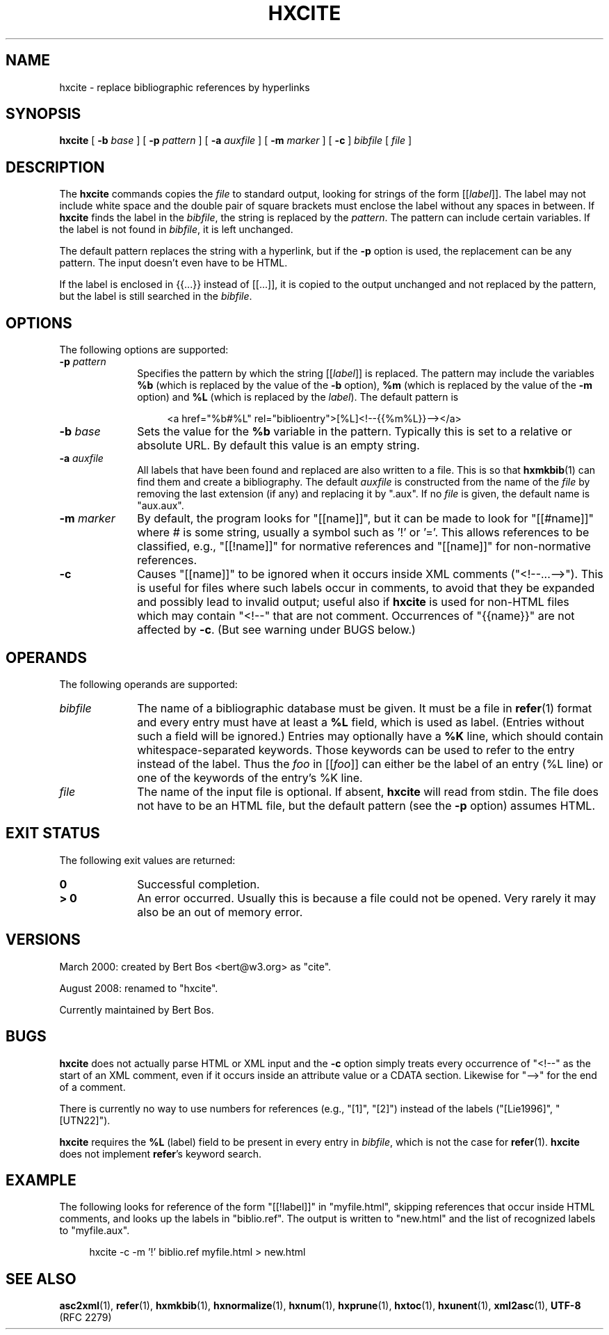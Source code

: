 .de d \" begin display
.sp
.in +4
.nf
..
.de e \" end display
.in -4
.fi
.sp
..
.TH "HXCITE" "1" "10 Jul 2011" "7.x" "HTML-XML-utils"
.SH NAME
hxcite \- replace bibliographic references by hyperlinks
.SH SYNOPSIS
.B hxcite
.RB "[\| " \-b
.IR base " \|]"
.RB "[\| " \-p
.IR pattern " \|]"
.RB "[\| " \-a
.IR auxfile " \|]"
.RB "[\| " \-m
.IR marker " \|]"
.RB "[\| " -c " \|]"
.IR bibfile " [\| " file " \|]"
.SH DESCRIPTION
.LP
The
.B hxcite
commands copies the
.I file
to standard output, looking for strings of the form [[\fIlabel\fP]].
The label may not include white space and the double pair of square
brackets must enclose the label without any spaces in between. If
.B hxcite
finds the label in the
.IR bibfile ","
the string is replaced by the
.IR pattern "."
The pattern can include certain variables. If the label is not found
in
.IR bibfile ","
it is left unchanged.
.PP
The default pattern replaces the string with a hyperlink, but if the
.B \-p
option is used, the replacement can be any pattern. The input doesn't
even have to be HTML.
.LP
If the label is enclosed in {{...}} instead of [[...]], it is copied
to the output unchanged and not
replaced by the pattern, but the label is still searched in the
.IR bibfile "."
.SH OPTIONS
The following options are supported:
.TP 10
.BI \-p " pattern"
Specifies the pattern by which the string [[\fIlabel\fP]] is replaced.
The pattern may include the variables
.B %b
(which is replaced by the value of the
.B \-b
option),
.B %m
(which is replaced by the value of the
.B \-m
option) and
.B %L
(which is replaced by the
.IR label ")."
The default pattern is
.d
<a href="%b#%L" rel="biblioentry">[%L]<!--{{%m%L}}--></a>
.e
.TP
.BI \-b " base"
Sets the value for the
.B %b
variable in the pattern. Typically this is set to a relative or
absolute URL. By default this value is an empty string.
.TP
.BI \-a " auxfile"
All labels that have been found and replaced are also written to a
file. This is so that
.BR hxmkbib (1)
can find them and create a bibliography. The default
.I auxfile
is constructed from the name of the
.I file
by removing the last extension (if any) and replacing it by ".aux".
If no
.I file
is given, the default name is "aux.aux".
.TP
.BI \-m " marker"
By default, the program looks for "[[name]]", but it can be
made to look for "[[#name]]" where # is some string, usually a
symbol such as '!' or '='. This allows references to be
classified, e.g., "[[!name]]" for normative references and
"[[name]]" for non-normative references.
.TP
.B \-c
Causes "[[name]]" to be ignored when it occurs inside XML comments
("<!--...-->"). This is useful for files where such labels occur in
comments, to avoid that they be expanded and possibly lead to invalid
output; useful also if
.B hxcite
is used for non-HTML files which may contain "<!--" that are not
comment. Occurrences of "{{name}}" are not affected by
.BR \-c "."
(But see warning under BUGS below.)
.SH OPERANDS
The following operands are supported:
.TP 10
.I bibfile
The name of a bibliographic database must be given. It must be a file
in
.BR refer (1)
format and every entry must have at least a
.B %L
field, which is used as label. (Entries without such a field will be
ignored.) Entries may optionally have a
.B %K
line, which should contain whitespace-separated keywords. Those keywords can be used to refer to the entry instead of the label. Thus the
.I foo
in [[\fIfoo\fP]] can either be the label of an entry (%L line) or one
of the keywords of the entry's %K line.
.TP
.I file
The name of the input file is optional. If absent,
.B hxcite
will read from stdin. The file does not have to be an HTML
file, but the default pattern (see the
.B \-p
option) assumes HTML.
.SH "EXIT STATUS"
The following exit values are returned:
.TP 10
.B 0
Successful completion.
.TP
.B > 0
An error occurred. Usually this is because a file could not be opened.
Very rarely it may also be an out of memory error.
.SH "VERSIONS"
.PP
March 2000: created by Bert Bos <bert@w3.org> as "cite".
.PP
August 2008: renamed to "hxcite".
.PP
Currently maintained by Bert Bos.
.SH BUGS
.PP
.B hxcite
does not actually parse HTML or XML input and the
.B \-c
option simply treats every occurrence of "<!--" as the start of an XML
comment, even if it occurs inside an attribute value or a CDATA
section. Likewise for "-->" for the end of a comment.
.PP
There is currently no way to use numbers for references (e.g., "[1]",
"[2]") instead of the labels ("[Lie1996]", "[UTN22]").
.PP
.B hxcite
requires the
.B %L
(label) field to be present in every entry in
.IR bibfile ","
which is not the case for
.BR refer "(1)."
.B hxcite
does not implement
.BR refer "'s"
keyword search.
.SH "EXAMPLE"
.PP
The following looks for reference of the form "[[!label]]" in
"myfile.html", skipping references that occur inside HTML comments,
and looks up the labels in "biblio.ref". The output is written to
"new.html" and the list of recognized labels to "myfile.aux".
.d
hxcite -c -m '!' biblio.ref myfile.html > new.html
.e
.SH "SEE ALSO"
.BR asc2xml (1),
.BR refer (1),
.BR hxmkbib (1),
.BR hxnormalize (1),
.BR hxnum (1),
.BR hxprune (1),
.BR hxtoc (1),
.BR hxunent (1),
.BR xml2asc (1),
.BR UTF-8 " (RFC 2279)"
